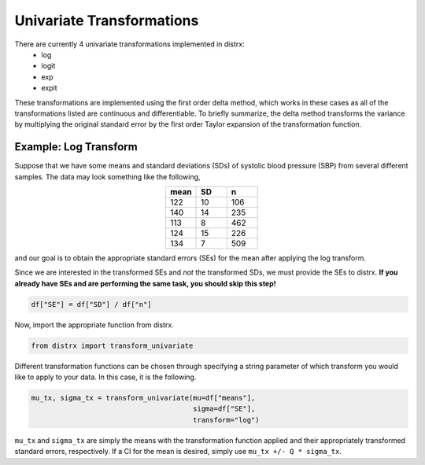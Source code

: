 ==========================
Univariate Transformations
==========================

There are currently 4 univariate transformations implemented in distrx:
    * log
    * logit
    * exp
    * expit

These transformations are implemented using the first order delta method, which works in these
cases as all of the transformations listed are continuous and differentiable. To briefly summarize,
the delta method transforms the variance by multiplying the original standard error by the first
order Taylor expansion of the transformation function.

Example: Log Transform
----------------------

Suppose that we have some means and standard deviations (SDs) of systolic blood pressure (SBP) from
several different samples. The data may look something like the following,

.. csv-table::
   :header: mean, SD, n
   :widths: 10, 10, 10
   :align: center

   122, 10, 106
   140, 14, 235
   113, 8, 462
   124, 15, 226
   134, 7, 509

and our goal is to obtain the appropriate standard errors (SEs) for the mean after applying the log
transform.

Since we are interested in the transformed SEs and *not* the transformed SDs, we must provide the
SEs to distrx. **If you already have SEs and are performing the same task, you should skip this
step!**

.. code-block:: python

    df["SE"] = df["SD"] / df["n"]

Now, import the appropriate function from distrx.

.. code-block:: python

    from distrx import transform_univariate

Different transformation functions can be chosen through specifying a string parameter of which
transform you would like to apply to your data. In this case, it is the following.

.. code-block:: python

    mu_tx, sigma_tx = transform_univariate(mu=df["means"],
                                           sigma=df["SE"],
                                           transform="log")

``mu_tx`` and ``sigma_tx`` are simply the means with the transformation function applied and their
appropriately transformed standard errors, respectively. If a CI for the mean is desired, simply
use ``mu_tx +/- Q * sigma_tx``.